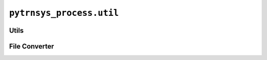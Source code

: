 *************************
``pytrnsys_process.util``
*************************

Utils
=====

.. autosummary::
   :toctree: _as_gen
   :nosignatures:

    pytrnsys_process.util.utils.get_sim_folders
    pytrnsys_process.util.utils.get_files
    pytrnsys_process.util.utils.export_plots_in_configured_formats
    pytrnsys_process.util.utils.convert_svg_to_emf
    pytrnsys_process.util.utils.get_file_content_as_string
    pytrnsys_process.util.utils.save_to_pickle
    pytrnsys_process.util.utils.load_simulations_data_from_pickle
    pytrnsys_process.util.utils.load_simulation_from_pickle

File Converter
==============

.. autosummary::
   :toctree: _as_gen
   :nosignatures:

    pytrnsys_process.util.file_converter.CsvConverter

